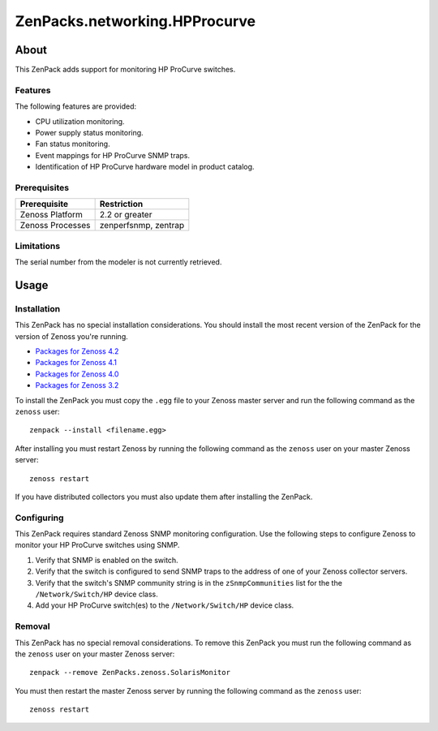 ===============================================================================
ZenPacks.networking.HPProcurve
===============================================================================


About
===============================================================================

This ZenPack adds support for monitoring HP ProCurve switches.


Features
-------------------------------------------------------------------------------

The following features are provided:

* CPU utilization monitoring.
* Power supply status monitoring.
* Fan status monitoring.
* Event mappings for HP ProCurve SNMP traps.
* Identification of HP ProCurve hardware model in product catalog.


Prerequisites
-------------------------------------------------------------------------------

==================  ========================================================
Prerequisite        Restriction
==================  ========================================================
Zenoss Platform     2.2 or greater
Zenoss Processes    zenperfsnmp, zentrap
==================  ========================================================


Limitations
-------------------------------------------------------------------------------

The serial number from the modeler is not currently retrieved.


Usage
===============================================================================


Installation
-------------------------------------------------------------------------------

This ZenPack has no special installation considerations. You should install the
most recent version of the ZenPack for the version of Zenoss you're running.

* `Packages for Zenoss 4.2`_
* `Packages for Zenoss 4.1`_
* `Packages for Zenoss 4.0`_
* `Packages for Zenoss 3.2`_

.. _Packages for Zenoss 4.2: http://zenpacks.zenoss.com/pypi/github/4.2/ZenPacks.networking.HPProcurve
.. _Packages for Zenoss 4.1: http://zenpacks.zenoss.com/pypi/github/4.1/ZenPacks.networking.HPProcurve
.. _Packages for Zenoss 4.0: http://zenpacks.zenoss.com/pypi/github/4.0/ZenPacks.networking.HPProcurve
.. _Packages for Zenoss 3.2: http://zenpacks.zenoss.com/pypi/github/3.2/ZenPacks.networking.HPProcurve

To install the ZenPack you must copy the ``.egg`` file to your Zenoss master
server and run the following command as the ``zenoss`` user::

    zenpack --install <filename.egg>

After installing you must restart Zenoss by running the following command as
the ``zenoss`` user on your master Zenoss server::

    zenoss restart

If you have distributed collectors you must also update them after installing
the ZenPack.


Configuring
-------------------------------------------------------------------------------

This ZenPack requires standard Zenoss SNMP monitoring configuration. Use the
following steps to configure Zenoss to monitor your HP ProCurve switches using
SNMP.

1. Verify that SNMP is enabled on the switch.
2. Verify that the switch is configured to send SNMP traps to the address of
   one of your Zenoss collector servers.
3. Verify that the switch's SNMP community string is in the ``zSnmpCommunities``
   list for the the ``/Network/Switch/HP`` device class.
4. Add your HP ProCurve switch(es) to the ``/Network/Switch/HP`` device class.


Removal
-------------------------------------------------------------------------------

This ZenPack has no special removal considerations. To remove this ZenPack you
must run the following command as the ``zenoss`` user on your master Zenoss
server::

    zenpack --remove ZenPacks.zenoss.SolarisMonitor

You must then restart the master Zenoss server by running the following command
as the ``zenoss`` user::

    zenoss restart

